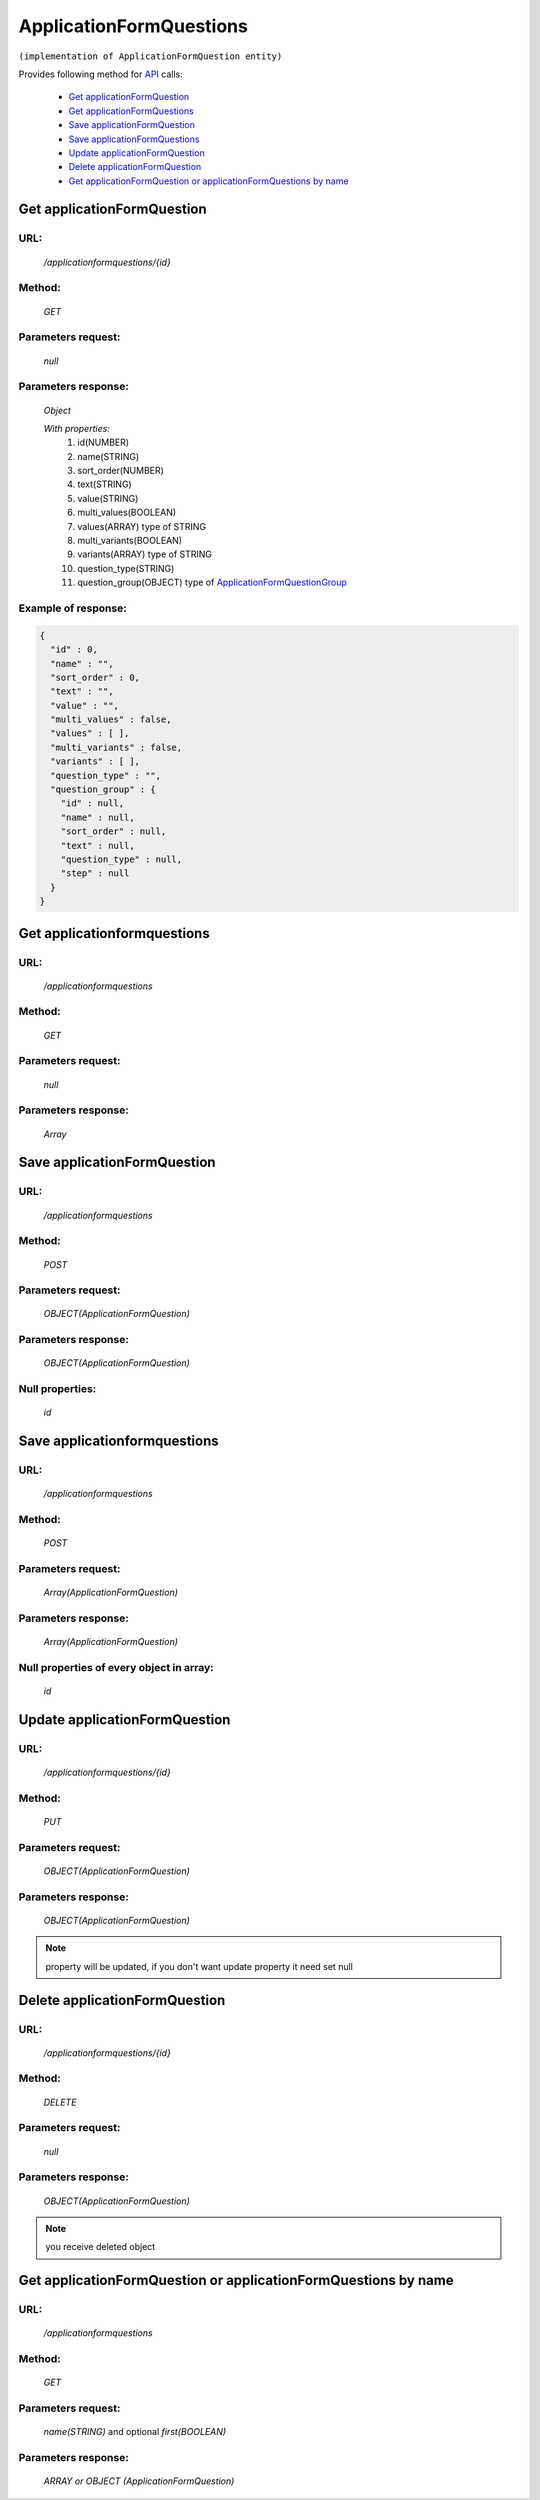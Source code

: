 ﻿ApplicationFormQuestions
========================

``(implementation of ApplicationFormQuestion entity)``

Provides following method for `API <index.html>`_ calls:

    * `Get applicationFormQuestion`_
    * `Get applicationFormQuestions`_
    * `Save applicationFormQuestion`_
    * `Save applicationFormQuestions`_
    * `Update applicationFormQuestion`_
    * `Delete applicationFormQuestion`_
    * `Get applicationFormQuestion or applicationFormQuestions by name`_

.. _`Get applicationFormQuestion`:

Get applicationFormQuestion
---------------------------

URL:
~~~~
    */applicationformquestions/{id}*

Method:
~~~~~~~
    *GET*

Parameters request:
~~~~~~~~~~~~~~~~~~~
    *null*

Parameters response:
~~~~~~~~~~~~~~~~~~~~
    *Object*

    *With properties:*
        #. id(NUMBER)
        #. name(STRING)
        #. sort_order(NUMBER)
        #. text(STRING)
        #. value(STRING)
        #. multi_values(BOOLEAN)
        #. values(ARRAY)
           type of STRING
        #. multi_variants(BOOLEAN)
        #. variants(ARRAY)
           type of STRING
        #. question_type(STRING)
        #. question_group(OBJECT)
           type of `ApplicationFormQuestionGroup <http://docs.ivis.se/en/latest/api/applicationformquestiongroup.html>`_

Example of response:
~~~~~~~~~~~~~~~~~~~~

.. code-block:: json

    {
      "id" : 0,
      "name" : "",
      "sort_order" : 0,
      "text" : "",
      "value" : "",
      "multi_values" : false,
      "values" : [ ],
      "multi_variants" : false,
      "variants" : [ ],
      "question_type" : "",
      "question_group" : {
        "id" : null,
        "name" : null,
        "sort_order" : null,
        "text" : null,
        "question_type" : null,
        "step" : null
      }
    }

.. _`Get applicationformquestions`:

Get applicationformquestions
----------------------------

URL:
~~~~
    */applicationformquestions*

Method:
~~~~~~~
    *GET*

Parameters request:
~~~~~~~~~~~~~~~~~~~
    *null*

Parameters response:
~~~~~~~~~~~~~~~~~~~~
    *Array*

.. seealso::

    Array consists of objects from `Get applicationFormQuestion`_ method

Save applicationFormQuestion
----------------------------

URL:
~~~~
    */applicationformquestions*

Method:
~~~~~~~
    *POST*

Parameters request:
~~~~~~~~~~~~~~~~~~~
    *OBJECT(ApplicationFormQuestion)*

Parameters response:
~~~~~~~~~~~~~~~~~~~~
    *OBJECT(ApplicationFormQuestion)*

Null properties:
~~~~~~~~~~~~~~~~
    *id*

Save applicationformquestions
-----------------------------

URL:
~~~~
    */applicationformquestions*

Method:
~~~~~~~
    *POST*

Parameters request:
~~~~~~~~~~~~~~~~~~~
    *Array(ApplicationFormQuestion)*

Parameters response:
~~~~~~~~~~~~~~~~~~~~
    *Array(ApplicationFormQuestion)*
Null properties of every object in array:
~~~~~~~~~~~~~~~~~~~~~~~~~~~~~~~~~~~~~~~~~
    *id*

.. _`Update applicationFormQuestion`:

Update applicationFormQuestion
------------------------------

URL:
~~~~
    */applicationformquestions/{id}*

Method:
~~~~~~~
    *PUT*

Parameters request:
~~~~~~~~~~~~~~~~~~~
    *OBJECT(ApplicationFormQuestion)*

Parameters response:
~~~~~~~~~~~~~~~~~~~~
    *OBJECT(ApplicationFormQuestion)*

.. note::

    property will be updated, if you don't want update property it need set null

.. _`Delete applicationFormQuestion`:

Delete applicationFormQuestion
------------------------------

URL:
~~~~
    */applicationformquestions/{id}*

Method:
~~~~~~~
    *DELETE*

Parameters request:
~~~~~~~~~~~~~~~~~~~
    *null*

Parameters response:
~~~~~~~~~~~~~~~~~~~~
    *OBJECT(ApplicationFormQuestion)*

.. note::

    you receive deleted object

.. _`Get applicationFormQuestion or applicationFormQuestions by name`:

Get applicationFormQuestion or applicationFormQuestions by name
---------------------------------------------------------------

URL:
~~~~
    */applicationformquestions*

Method:
~~~~~~~
    *GET*

Parameters request:
~~~~~~~~~~~~~~~~~~~
    *name(STRING)*
    and optional *first(BOOLEAN)*

Parameters response:
~~~~~~~~~~~~~~~~~~~~
    *ARRAY or OBJECT (ApplicationFormQuestion)*

